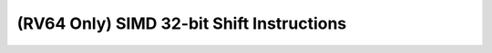 .. _nmsis_core_api_(rv64_only)_simd_32-bit_shift_instructions:

(RV64 Only) SIMD 32-bit Shift Instructions
==========================================

.. doxygengroup:: NMSIS_Core_DSP_Intrinsic_RV64_SIMD_32B_SHIFT
   :project: nmsis_core
   :outline:
   :content-only:

.. doxygengroup:: NMSIS_Core_DSP_Intrinsic_RV64_SIMD_32B_SHIFT
   :project: nmsis_core
